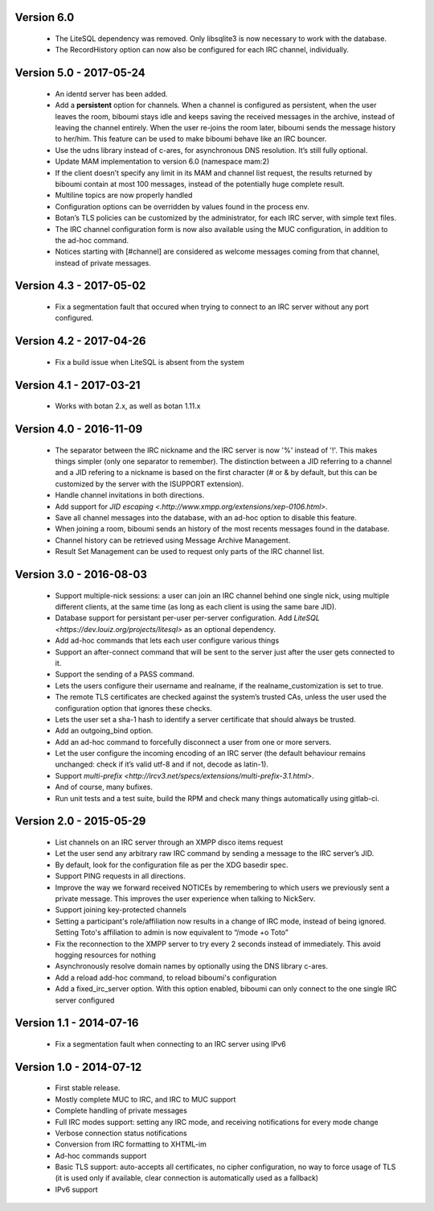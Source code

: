 Version 6.0
===========

 - The LiteSQL dependency was removed. Only libsqlite3 is now necessary
   to work with the database.
 - The RecordHistory option can now also be configured for each IRC channel,
   individually.

Version 5.0 - 2017-05-24
========================

 - An identd server has been added.
 - Add a **persistent** option for channels. When a channel is configured
   as persistent, when the user leaves the room, biboumi stays idle and keeps
   saving the received messages in the archive, instead of leaving the channel
   entirely.  When the user re-joins the room later, biboumi sends the message
   history to her/him.  This feature can be used to make biboumi behave like
   an IRC bouncer.
 - Use the udns library instead of c-ares, for asynchronous DNS resolution.
   It’s still fully optional.
 - Update MAM implementation to version 6.0 (namespace mam:2)
 - If the client doesn’t specify any limit in its MAM and channel list request,
   the results returned by biboumi contain at most 100 messages, instead of
   the potentially huge complete result.
 - Multiline topics are now properly handled
 - Configuration options can be overridden by values found in the process env.
 - Botan’s TLS policies can be customized by the administrator, for each
   IRC server, with simple text files.
 - The IRC channel configuration form is now also available using the MUC
   configuration, in addition to the ad-hoc command.
 - Notices starting with [#channel] are considered as welcome messages coming
   from that channel, instead of private messages.

Version 4.3 - 2017-05-02
========================

  - Fix a segmentation fault that occured when trying to connect to an IRC
    server without any port configured.

Version 4.2 - 2017-04-26
========================

 - Fix a build issue when LiteSQL is absent from the system

Version 4.1 - 2017-03-21
========================

 - Works with botan 2.x, as well as botan 1.11.x

Version 4.0 - 2016-11-09
========================

 - The separator between the IRC nickname and the IRC server is now '%'
   instead of '!'. This makes things simpler (only one separator to
   remember). The distinction between a JID referring to a channel and a JID
   refering to a nickname is based on the first character (# or & by
   default, but this can be customized by the server with the ISUPPORT
   extension).
 - Handle channel invitations in both directions.
 - Add support for `JID escaping <.http://www.xmpp.org/extensions/xep-0106.html>`.
 - Save all channel messages into the database, with an ad-hoc option to
   disable this feature.
 - When joining a room, biboumi sends an history of the most recents messages
   found in the database.
 - Channel history can be retrieved using Message Archive Management.
 - Result Set Management can be used to request only parts of the IRC channel
   list.

Version 3.0 - 2016-08-03
========================

 - Support multiple-nick sessions: a user can join an IRC channel behind
   one single nick, using multiple different clients, at the same time (as
   long as each client is using the same bare JID).
 - Database support for persistant per-user per-server configuration. Add
   `LiteSQL <https://dev.louiz.org/projects/litesql>` as an optional
   dependency.
 - Add ad-hoc commands that lets each user configure various things
 - Support an after-connect command that will be sent to the server
   just after the user gets connected to it.
 - Support the sending of a PASS command.
 - Lets the users configure their username and realname, if the
   realname_customization is set to true.
 - The remote TLS certificates are checked against the system’s trusted
   CAs, unless the user used the configuration option that ignores these
   checks.
 - Lets the user set a sha-1 hash to identify a server certificate that
   should always be trusted.
 - Add an outgoing_bind option.
 - Add an ad-hoc command to forcefully disconnect a user from one or
   more servers.
 - Let the user configure the incoming encoding of an IRC server (the
   default behaviour remains unchanged: check if it’s valid utf-8 and if
   not, decode as latin-1).
 - Support `multi-prefix <http://ircv3.net/specs/extensions/multi-prefix-3.1.html>`.
 - And of course, many bufixes.
 - Run unit tests and a test suite, build the RPM and check many things
   automatically using gitlab-ci.


Version 2.0 - 2015-05-29
========================

 - List channels on an IRC server through an XMPP disco items request
 - Let the user send any arbitrary raw IRC command by sending a
   message to the IRC server’s JID.
 - By default, look for the configuration file as per the XDG
   basedir spec.
 - Support PING requests in all directions.
 - Improve the way we forward received NOTICEs by remembering to
   which users we previously sent a private message.  This improves the
   user experience when talking to NickServ.
 - Support joining key-protected channels
 - Setting a participant's role/affiliation now results in a change of IRC
   mode, instead of being ignored.  Setting Toto's affiliation to admin is
   now equivalent to “/mode +o Toto”
 - Fix the reconnection to the XMPP server to try every 2 seconds
   instead of immediately. This avoid hogging resources for nothing
 - Asynchronously resolve domain names by optionally using the DNS
   library c-ares.
 - Add a reload add-hoc command, to reload biboumi's configuration
 - Add a fixed_irc_server option.  With this option enabled,
   biboumi can only connect to the one single IRC server configured

Version 1.1 - 2014-07-16
========================

 - Fix a segmentation fault when connecting to an IRC server using IPv6

Version 1.0 - 2014-07-12
========================

 - First stable release.
 - Mostly complete MUC to IRC, and IRC to MUC support
 - Complete handling of private messages
 - Full IRC modes support: setting any IRC mode, and receiving notifications
   for every mode change
 - Verbose connection status notifications
 - Conversion from IRC formatting to XHTML-im
 - Ad-hoc commands support
 - Basic TLS support: auto-accepts all certificates, no cipher
   configuration, no way to force usage of TLS (it is used only if
   available, clear connection is automatically used as a fallback)
 - IPv6 support
